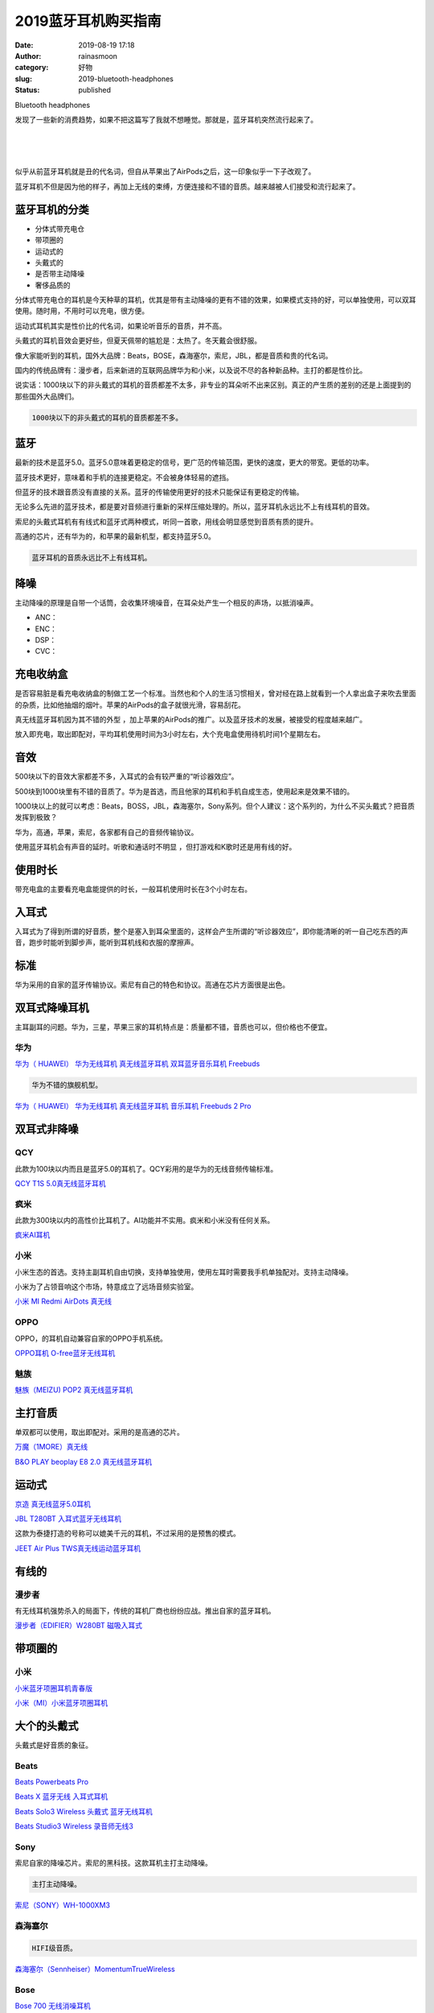 2019蓝牙耳机购买指南
####################
:date: 2019-08-19 17:18
:author: rainasmoon
:category: 好物
:slug: 2019-bluetooth-headphones
:status: published

.. raw:: html

   <figure class="wp-block-image">

| |headphones|

.. raw:: html

   <figcaption>

Bluetooth headphones

.. raw:: html

   </figcaption>
   </figure>

发现了一些新的消费趋势，如果不把这篇写了我就不想睡觉。那就是，蓝牙耳机突然流行起来了。

| 
|  
|  

似乎从前蓝牙耳机就是丑的代名词，但自从苹果出了AirPods之后，这一印象似乎一下子改观了。

蓝牙耳机不但是因为他的样子，再加上无线的束缚，方便连接和不错的音质。越来越被人们接受和流行起来了。

蓝牙耳机的分类
==============

-  分体式带充电仓
-  带项圈的
-  运动式的
-  头戴式的
-  是否带主动降噪
-  奢侈品质的

分体式带充电仓的耳机是今天种草的耳机，优其是带有主动降噪的更有不错的效果，如果模式支持的好，可以单独使用，可以双耳使用。随时用，不用时可以充电，很方便。

运动式耳机其实是性价比的代名词，如果论听音乐的音质，并不高。

头戴式的耳机音效会更好些，但夏天佩带的尴尬是：太热了。冬天戴会很舒服。

像大家能听到的耳机，国外大品牌：Beats，BOSE，森海塞尔，索尼，JBL，都是音质和贵的代名词。

国内的传统品牌有：漫步者，后来新进的互联网品牌华为和小米，以及说不尽的各种新品种。主打的都是性价比。

说实话：1000块以下的非头戴式的耳机的音质都差不太多，非专业的耳朵听不出来区别。真正的产生质的差别的还是上面提到的那些国外大品牌们。

.. code:: wp-block-preformatted

    1000块以下的非头戴式的耳机的音质都差不多。

蓝牙
====

最新的技术是蓝牙5.0。蓝牙5.0意味着更稳定的信号，更广范的传输范围，更快的速度，更大的带宽。更低的功率。

蓝牙技术更好，意味着和手机的连接更稳定。不会被身体轻易的遮挡。

但蓝牙的技术跟音质没有直接的关系。蓝牙的传输使用更好的技术只能保证有更稳定的传输。

无论多么先进的蓝牙技术，都是要对音频进行重新的采样压缩处理的。所以，蓝牙耳机永远比不上有线耳机的音效。

索尼的头戴式耳机有有线式和蓝牙式两种模式，听同一首歌，用线会明显感觉到音质有质的提升。

高通的芯片，还有华为的，和苹果的最新机型，都支持蓝牙5.0。

.. code:: wp-block-preformatted

    蓝牙耳机的音质永远比不上有线耳机。

降噪
====

主动降噪的原理是自带一个话筒，会收集环境噪音，在耳朵处产生一个相反的声场，以抵消噪声。

-  ANC：
-  ENC：
-  DSP：
-  CVC：

充电收纳盒
==========

是否容易脏是看充电收纳盒的制做工艺一个标准。当然也和个人的生活习惯相关，曾对经在路上就看到一个人拿出盒子来吹去里面的杂质，比如他抽烟的烟叶。苹果的AirPods的盒子就很光滑，容易刮花。

真无线蓝牙耳机因为其不错的外型 ，加上苹果的AirPods的推广。以及蓝牙技术的发展，被接受的程度越来越广。

放入即充电，取出即配对，平均耳机使用时间为3小时左右，大个充电盒使用待机时间1个星期左右。

音效
====

500块以下的音效大家都差不多，入耳式的会有较严重的“听诊器效应”。

500块到1000块里有不错的音质了。华为是首选，而且他家的耳机和手机自成生态，使用起来是效果不错的。

1000块以上的就可以考虑：Beats，BOSS，JBL，森海塞尔，Sony系列。但个人建议：这个系列的，为什么不买头戴式？把音质发挥到极致？

华为，高通，苹果，索尼，各家都有自己的音频传输协议。

使用蓝牙耳机会有声音的延时。听歌和通话时不明显 ，但打游戏和K歌时还是用有线的好。

使用时长
========

带充电盒的主要看充电盒能提供的时长，一般耳机使用时长在3个小时左右。

入耳式
======

入耳式为了得到所谓的好音质，整个是塞入到耳朵里面的，这样会产生所谓的“听诊器效应”，即你能清晰的听一自己吃东西的声音，跑步时能听到脚步声，能听到耳机线和衣服的摩擦声。

标准
====

华为采用的自家的蓝牙传输协议。索尼有自己的特色和协议。高通在芯片方面很是出色。

双耳式降噪耳机
==============

主耳副耳的问题。华为，三星，苹果三家的耳机特点是：质量都不错，音质也可以，但价格也不便宜。

华为
----

`华为（ HUAWEI） 华为无线耳机 真无线蓝牙耳机 双耳蓝牙音乐耳机 Freebuds <https://union-click.jd.com/jdc?e=&p=AyIGZRprFQMTBlQbXBIEFgRTKx9KWkxYZUIeUENQDEsFA1BWThgJBABAHUBZCQUdRUFGGRJDD1MdQlUQQwVKDFRXFk8jQA4SBlQaWhUFFQFRGF0lRnV%2BMmZBd1RwexFFCxRmdFwvUiERYh4LZRprFQMTB1AYWhwLFDdlG1wlVHwHVBpaFAMXBFETaxQyEgNSHFgUARQEVRtfEzIVB1wrGEVaTVcXRwVLXSI3ZRhrJTISN1YrGXsFFARVSQkTBBZQXB1eElZGDwATDhVRRVVWTFgQAxQOAitZFAMWDg%3D%3D>`__

.. code:: wp-block-preformatted

    华为不错的旗舰机型。

`华为（ HUAWEI） 华为无线耳机 真无线蓝牙耳机 音乐耳机 Freebuds 2 Pro <https://union-click.jd.com/jdc?e=&p=AyIGZRprFQMTBlQYWBALEgRSKx9KWkxYZUIeUENQDEsFA1BWThgJBABAHUBZCQUdRUFGGRJDD1MdQlUQQwVKDFRXFk8jQA4SBlQaWhYBFw5VGFwlZ2tuIXMvfVxwVE9oGmgcdVUdZ1h0VB4LZRprFQMTB1AYWhwLFDdlG1wlVHwHVBpaFAMXBFETaxQyEgNSHFgUARsAUB9YFTIVB1wrGEVaTVcXRwVLXSI3ZRhrJTISN1YrGXsFFARVSQkTBBZQXB1eElZGDwATDhVRRVVWTFgQAxQOAitZFAMWDg%3D%3D>`__

双耳式非降噪
============

QCY
---

此款为100块以内而且是蓝牙5.0的耳机了。QCY彩用的是华为的无线音频传输标准。

`QCY T1S 5.0真无线蓝牙耳机 <https://union-click.jd.com/jdc?e=&p=AyIGZRprFQMTBlQbUhwHEQFXKx9KWkxYZUIeUENQDEsFA1BWThgJBABAHUBZCQUdRUFGGRJDD1MdQlUQQwVKDFRXFk8jQA4SBlQaWhULGwJWHVklRXdTKk0OcH5yfAlHC35AT2AVRFxxch4LZRprFQMTB1AYWhwLFDdlG1wlVHwHVBpaFAMRB1AdaxQyEgNSHFgUARMAUB9bHDIVB1wrGEVaTVcXRwVLXSI3ZRhrJTISN1YrGXtVFVJXEgxGChMEUhleHQAQD1YYW0BRQgdUElJGAkIHVytZFAMWDg%3D%3D>`__

疯米
----

此款为300块以内的高性价比耳机了。AI功能并不实用。疯米和小米没有任何关系。

`疯米AI耳机 <https://union-click.jd.com/jdc?e=&p=AyIGZRprFQMTBlQaXRYCEAdQKx9KWkxYZUIeUENQDEsFA1BWThgJBABAHUBZCQUdRUFGGRJDD1MdQlUQQwVKDFRXFk8jQA4SBlQaWhQEEQdXG14lGGgOLmsmUkdxBBFPWUp4RR1SHjpvVB4LZRprFQMTB1AYWhwLFDdlG1wlVHwHVBpaFQESA1QbaxQyEgNSHFgUAREOVhNfFzIVB1wrGEVaTVcXRwVLXSI3ZRhrJTISN1YrGXtXFAJTEwkRABAPAkxeQlEXV1AZDhJWRgQCSFlGAxQFXStZFAMWDg%3D%3D>`__

小米
----

小米生态的首选。支持主副耳机自由切换，支持单独使用，使用左耳时需要我手机单独配对。支持主动降噪。

小米为了占领音响这个市场，特意成立了远场音频实验室。

`小米 MI Redmi AirDots 真无线 <https://union-click.jd.com/jdc?e=&p=AyIGZRprFQMTBlQeXhIDFw9QKx9KWkxYZUIeUENQDEsFA1BWThgJBABAHUBZCQUdRUFGGRJDD1MdQlUQQwVKDFRXFk8jQA4SBlQaWhAHFQZQE14ldEp5K1NTQHhxR09sAFNqGnMvSTlWYh4LZRprFQMTB1AYWhwLFDdlG1wlVHwHVBpaFAMXB1YZaxQyEgNSHFsXABUDUR5bHTIVB1wrGEVaTVcXRwVLXSI3ZRhrJTISN1YrGXtSEldSHVJGAxsGUR9eHQVCDgUTWkcFGlIFS1wSCkAGAitZFAMWDg%3D%3D>`__

OPPO
----

OPPO，的耳机自动兼容自家的OPPO手机系统。

`OPPO耳机 O-free蓝牙无线耳机 <https://union-click.jd.com/jdc?e=&p=AyIGZRprFQMTBlQbWxQLGgNVKx9KWkxYZUIeUENQDEsFA1BWThgJBABAHUBZCQUdRUFGGRJDD1MdQlUQQwVKDFRXFk8jQA4SBlQaWhUCEw5dH1slSlB0LmMPXWJxWTdELWxbZQMheTldVB4LZRprFQMTB1AYWhwLFDdlG1wlVHwHVBpaFAMXBlIfaxQyEgNSHF4QAxcFUxtTFjIVB1wrGEVaTVcXRwVLXSI3ZRhrJTISN1YrGXsAEFMAGV9HUEdTXRJeHQAWV1AeCxwKRgJTGlpHURYEAitZFAMWDg%3D%3D>`__

魅族
----

`魅族（MEIZU) POP2 真无线蓝牙耳机 <https://union-click.jd.com/jdc?e=&p=AyIGZRprFQMTBlQfWhQDEgdcKx9KWkxYZUIeUENQDEsFA1BWThgJBABAHUBZCQUdRUFGGRJDD1MdQlUQQwVKDFRXFk8jQA4SBlQaWhEDEwZVG1IlBEVBM2MOSANwbBFJXmxkSmMjTFh8ch4LZRprFQMTB1AYWhwLFDdlG1wlVHwHVBpaFAMSD1EYaxQyEgNSHF4QAhMDVBtSFzIVB1wrGEVaTVcXRwVLXSI3ZRhrJTISN1YrGXtRE1VXSVoUCkBUAEteHQNCVFQaCxwDFFMAS1MUUBcPXStZFAMWDg%3D%3D>`__

主打音质
========

单双都可以使用，取出即配对。采用的是高通的芯片。

`万魔（1MORE）真无线 <https://union-click.jd.com/jdc?e=&p=AyIGZRtbFgUTAFEbWx0yEgZUGloQBBIEUBNeJUZNXwtEa0xHV0YXEEULWldTCQQHCllHGAdFBwtEQkQBBRxNVlQYBUkeTVxNCRNLGEF6RwtVGloUAxcBVRheHQciUDBTLU1CRWU1WQtiXhNRLH5bUGFVd1kXaxQyEgZUG14WAxsOUytrFQUiUTsbWhQDEwZRHVwWMhM3VR9cEgETBFAdWBwEETdSG1IlQUJfCksZSVxMWGUraxYyIjdVK1glQHxTBxpYEAFCVVFLCREHFA8AEw4QV0AGXRxTRVFHDwcbCSUAEwZREg%3D%3D>`__

`B&O PLAY beoplay E8 2.0 真无线蓝牙耳机 <https://union-click.jd.com/jdc?e=&p=AyIGZRtZFQQWAlUZWRQyEgZUGloWARAOUx5fJUZNXwtEa0xHV0YXEEULWldTCQQHCllHGAdFBwtEQkQBBRxNVlQYBUkeTVxNCRNLGEF6RwtVGloUAxEEVxJdEAYifxZ4XUUFVVc3TD1NAk8PS2Y9YklZd1kXaxQyEgZUG14WAxsOUytrFQUiRTtIBQlbWUYDK1olAhYAUh5eFQQRAVIYWSUFEg5lWAtNXUJFCUUFSjIiN1YrayUCIgRlWTVGBBZQXBsMEQoTBAIeWBQHG1JSGwtGBxsEUBsJFVEXBGUZWhQGGw%3D%3D>`__

运动式
======

`京造 真无线蓝牙5.0耳机 <https://union-click.jd.com/jdc?e=&p=AyIGZRtSFgobB1AZWREyEgZUGloXAxQDUx9eJUZNXwtEa0xHV0YXEEULWldTCQQHCllHGAdFBwtEQkQBBRxNVlQYBUkeTVxNCRNLGEF6RwtVGloUAxAGUx9dEQciWR5EBHBXF2U2Hy1LW0ZuS3khRwdrd1kXaxQyEgZUG14WAxsOUytrFQUiUTsbWhQDEw9SHFoWMhM3VR9cEgIQA1cfUhUBFTdSG1IlQUJfCksZSVxMWGUraxYyIjdVK1glQHxXVUtcEwtBBlwaXxEHGgAFEgsdA0AAXU4LRQUVDwcaDCUAEwZREg%3D%3D>`__

`JBL T280BT 入耳式蓝牙无线耳机 <https://union-click.jd.com/jdc?e=&p=AyIGZRtbEAEUDlUdWR0yFQZUHlIcACJDCkMFSjJLQhBaGR4cDF8QTwcKXg1cAAQJS14MQQVYDwtFSlMTBAtHR0pZChUdRUFGfwAXXBQDFw5cGWtmeHNXLGI9EGFHHR5dCFB0S1EWcx5lDh43VCtbFAMSAlYaUhwEIjdVHGtXbMa%2B%2F83Br9a7v4Ki%2BhQBIgZlG18SBREGVRheFwQbAWUcWxwyUVcNRAtXXkxZCitrJQEiN2UbaxYyUGlQHwtHChsDXE4OElAXV1MTC0EFFQAFElJHBEVUUUkJQjIQBlQfUg%3D%3D>`__

这款为泰捷打造的号称可以媲美千元的耳机，不过采用的是预售的模式。

`JEET Air Plus TWS真无线运动蓝牙耳机 <https://union-click.jd.com/jdc?e=&p=AyIGZRtfEAYUAlYbWxQyFgRWElkXAhMHUx1rUV1KWQorAlBHU0VeBUVNR0ZbSkdETlcNVQtHRVNSUVNLXANBRA1XB14DS10cQQVYD21XHgNWGFIXABIGVR1dJQdxVSdBKGZycVJWeTpWQxQDEmIsVkQeC2UaaxUDEwdQGFocCxQ3ZRtcJUN8AFwSXBcAIgZlG18SBRcCVRlYFQsSAWUcWxwyUVcNRAtXXkxZCitrJQEiN2UbaxYyUGlTH1ocChUEUhNYFQoXAFFPC0UERQ9TEl0QUEZSVhNdQTIQBlQfUg%3D%3D>`__

有线的
======

漫步者
------

有无线耳机强势杀入的局面下，传统的耳机厂商也纷纷应战。推出自家的蓝牙耳机。

`漫步者（EDIFIER）W280BT 磁吸入耳式 <https://union-click.jd.com/jdc?e=&p=AyIGZRprEAcVB1AZUyVGTV8LRGtMR1dGFxBFC1pXUwkEBwpZRxgHRQcLREJEAQUcTVZUGAVJHk1cTQkTSxhBekcLUB5cFQcQD2VgEGlfGg8AYTsQWhAZME8DfmV7YghrVxkyEzdVGloVBxEGXBJdJTISAGVNNRUDEwZUGloVCxQ3VCtbEQUVB1ceWBUDFwdRK1wVCyJEBUMERUBOWQtEayUyETdlK1slASJFO0tbRQUUDgYaUhQGFgJdHAscUhoGBxxTQFJCAFITCRRVIgVUGl8c>`__

带项圈的
========

小米
----

`小米蓝牙项圈耳机青春版 <https://union-click.jd.com/jdc?e=&p=AyIGZRprFQMTBlQbXB0FFAFcKx9KWkxYZUIeUENQDEsFA1BWThgJBABAHUBZCQUdRUFGGRJDD1MdQlUQQwVKDFRXFk8jQA4SBlQaWhUFGgBTHVIlZFF7F2IACwNxAiNIEn5lalUMBTlVRB4LZRprFQMTB1AYWhwLFDdlG1wlVHwHVBpaFAMXB1YZaxQyEgNSHFsXBxIEVx1bFjIVB1wrGEVaTVcXRwVLXSI3ZRhrJTISN1YrGXtSEldSHVJGAxsGUR9eHQVCDgUTWkcFGlIFS1wSCkAGAitZFAMWDg%3D%3D>`__

`小米（MI）小米蓝牙项圈耳机 <https://union-click.jd.com/jdc?e=&p=AyIGZRprEgQaA10TWCVGTV8LRGtMR1dGFxBFC1pXUwkEBwpZRxgHRQcLREJEAQUcTVZUGAVJHk1cTQkTSxhBekcLUh1TEQoaBGVYOWFFRHwrUDh9ZEpcMF0kEBxVeDFNVxkyEzdVGloVBxEGXBJdJTISAGVNNRUDEwZUGl4VARA3VCtbEQUVB1ceXRIBEAFSK1wVCyJEBUMERUBOWQtEayUyETdlK1slASJFO0tbRQUUDgYaUhQGFgJdHAscUhoGBxxTQFJCAFITCRRVIgVUGl8c>`__

大个的头戴式
============

头戴式是好音质的象征。

Beats
-----

`Beats Powerbeats Pro <https://union-click.jd.com/jdc?e=&p=AyIGZRprFQMTBlQcWhYEEgJQKx9KWkxYZUIeUENQDEsFA1BWThgJBABAHUBZCQUdRUFGGRJDD1MdQlUQQwVKDFRXFk8jQA4SBlQaWhIDEQFVHl4ld2BaNVMQSXxyXBVLEEUccVU1BS9%2BVB4LZRprFQMTB1AYWhwLFDdlG1wlVHwHVBpaFAMTBF0aaxQyEgNSHFsXBxMCUx9ZEDIVB1wrGEVaTVcXRwVLXSI3ZRhrJTISN1YrGXtSEldSHVJGAxsGUR9eHQVCDgUTWkcFGlIFS1wSCkAGAitZFAMWDg%3D%3D>`__

`Beats X 蓝牙无线 入耳式耳机 <https://union-click.jd.com/jdc?e=&p=AyIGZRprEwsRAlcaXSVGTV8LRGtMR1dGFxBFC1pXUwkEBwpZRxgHRQcLREJEAQUcTVZUGAVJHk1cTQkTSxhBekcLUxJYEAATAWVpXREBEGcvZDt9UhNOIhsBcnFxWlxrVxkyEzdVGloVBxEGXBJdJTISAGVNNRUDEwZUGloWChM3VCtbEQUVB1cZUxQBEA9QK1wVCyJEBUMERUBOWQtEayUyETdlK1slASJFO0tbRQUUDgYaUhQGFgJdHAscUhoGBxxTQFJCAFITCRRVIgVUGl8c>`__

`Beats Solo3 Wireless 头戴式 蓝牙无线耳机 <https://union-click.jd.com/jdc?e=&p=AyIGZRprEwsRAlMTXSVGTV8LRGtMR1dGFxBFC1pXUwkEBwpZRxgHRQcLREJEAQUcTVZUGAVJHk1cTQkTSxhBekcLUxJYEAQaAWVQGXV0G0YLezlBGHVFJWcuXWd0ZD5rVxkyEzdVGloVBxEGXBJdJTISAGVNNRUDEwZUGloWChM3VCtbEQUVB1ceUxAAGwZTK1wVCyJEBUMERUBOWQtEayUyETdlK1slASJFO0tbRQUUDgYaUhQGFgJdHAscUhoGBxxTQFJCAFITCRRVIgVUGl8c>`__

`Beats Studio3 Wireless 录音师无线3 <https://union-click.jd.com/jdc?e=&p=AyIGZRprEwUSB1EeXCVGTV8LRGtMR1dGFxBFC1pXUwkEBwpZRxgHRQcLREJEAQUcTVZUGAVJHk1cTQkTSxhBekcLUxxbFQYXAGVHPH57WnwtfDgcZEhnMWc6XkVJRBBdVxkyEzdVGloVBxEGXBJdJTISAGVNNRUDEwZUGloWChM3VCtbEQUVB1cfWBEDEwFSK1wVCyJEBUMERUBOWQtEayUyETdlK1slASJFO0tbRQUUDgYaUhQGFgJdHAscUhoGBxxTQFJCAFITCRRVIgVUGl8c>`__

Sony
----

索尼自家的降噪芯片。索尼的黑科技。这款耳机主打主动降噪。

.. code:: wp-block-preformatted

    主打主动降噪。

`索尼（SONY）WH-1000XM3 <https://union-click.jd.com/jdc?e=&p=AyIGZRprFQMTBlQaUx0LGgRUKx9KWkxYZUIeUENQDEsFA1BWThgJBABAHUBZCQUdRUFGGRJDD1MdQlUQQwVKDFRXFk8jQA4SBlQaWhQKGg5dGFolWkliUXsLXkdyTw1wCxN9UVASflhsRB4LZRprFQMTB1AYWhwLFDdlG1wlVHwHVBpaFAMTD1YbaxQyEgNSHFsXBxsPUB9dHDIVB1wrGEVaTVcXRwVLXSI3ZRhrJTISN1YrGXtSEldSHVJGAxsGUR9eHQVCDgUTWkcFGlIFS1wSCkAGAitZFAMWDg%3D%3D>`__

森海塞尔
--------

.. code:: wp-block-preformatted

    HIFI级音质。

`森海塞尔（Sennheiser）MomentumTrueWireless <https://union-click.jd.com/jdc?e=&p=AyIGZRprFQMTBlQbXxYEGwVdKx9KWkxYZUIeUENQDEsFA1BWThgJBABAHUBZCQUdRUFGGRJDD1MdQlUQQwVKDFRXFk8jQA4SBlQaWhUGEQFcGVMlBRN8B3BYR0J3XCtIH3ZAc1gARDJlRB4LZRprFQMTB1AYWhwLFDdlG1wlVHwHVBpaFAMQB1EdaxQyEgNSHFsXBxYEUhJaFzIVB1wrGEVaTVcXRwVLXSI3ZRhrJTISN1YrGXtSEldSHVJGAxsGUR9eHQVCDgUTWkcFGlIFS1wSCkAGAitZFAMWDg%3D%3D>`__

Bose
----

`Bose 700 无线消噪耳机 <https://union-click.jd.com/jdc?e=&p=AyIGZRprFQMTBlQcXxIFGgZcKx9KWkxYZUIeUENQDEsFA1BWThgJBABAHUBZCQUdRUFGGRJDD1MdQlUQQwVKDFRXFk8jQA4SBlQaWhIGFQBdGlIlSWhRHkdeEXZ3bg1fGkFrRFU9SDJJYh4LZRprFQMTB1AYWhwLFDdlG1wlVHwHVBpaFAMTBVcbaxQyEgNSHFsXBxYAXR1bFjIVB1wrGEVaTVcXRwVLXSI3ZRhrJTISN1YrGXtSEldSHVJGAxsGUR9eHQVCDgUTWkcFGlIFS1wSCkAGAitZFAMWDg%3D%3D>`__

`Bose QuietControl 30 无线耳机 <https://union-click.jd.com/jdc?e=&p=AyIGZRprEAcTAFMSWCVGTV8LRGtMR1dGFxBFC1pXUwkEBwpZRxgHRQcLREJEAQUcTVZUGAVJHk1cTQkTSxhBekcLUB5aEgQbBGUZM1x4FnUlXj5xdBV7VUscR3xPbC5NVxkyEzdVGloVBxEGXBJdJTISAGVNNRUDEwZUGloXABI3VCtbEQUVB1ceXBUGEgFRK1wVCyJEBUMERUBOWQtEayUyETdlK1slASJFO0tbRQUUDgYaUhQGFgJdHAscUhoGBxxTQFJCAFITCRRVIgVUGl8c>`__

`Bose QuietComfort 35 II无线消噪耳机 <https://union-click.jd.com/jdc?e=&p=AyIGZRprEQMXAF0eWyVGTV8LRGtMR1dGFxBFC1pXUwkEBwpZRxgHRQcLREJEAQUcTVZUGAVJHk1cTQkTSxhBekcLURpeEgoXB2VTHEh3FAcDUztdeBJuHEFfTAcQHVBdVxkyEzdVGloVBxEGXBJdJTISAGVNNRUDEwZUGloXABI3VCtbEQUVB1cfWxwGFQdUK1wVCyJEBUMERUBOWQtEayUyETdlK1slASJFO0tbRQUUDgYaUhQGFgJdHAscUhoGBxxTQFJCAFITCRRVIgVUGl8c>`__

三星
----

三星的这款内置了4GB的存储，意味着可以让随机完全脱离手机使用。并且内置了运动检测功能。而且颜色有黄色和粉色两款。很是抢眼。

.. code:: wp-block-preformatted

    内置4G存储。

`三星 SAMSUNG Galaxy Buds 真无线 <https://union-click.jd.com/jdc?e=&p=AyIGZRtYEwMaBFYSWBEyEgZUGloQBRsCUh9SJUZNXwtEa0xHV0YXEEULWldTCQQHCllHGAdFBwtEQkQBBRxNVlQYBUkeTVxNCRNLGEF6RwtVGloUAxcAXB5cEQsicBFtWhBwGkU3aCkQfHJ8BmAQTAJ0UVkXaxQyEgZUG14WAxsOUytrFQUiUTsbWhQDEw5cHV4VMhM3VR9cEgIQA1QYWB0HGzdSG1IlQUJfCksZSVxMWGUraxYyIjdVK1glQHxXVUtcEwtBBlwaXxEHGgAFEgsdA0AAXU4LRQUVDwcaDCUAEwZREg%3D%3D>`__

Apple
-----

苹果公司的AirPods使用的是自家的芯片，不论从音质上，还是通话质量上，都有很强的优势。

`Apple AirPods2 苹果蓝牙耳机 <https://union-click.jd.com/jdc?e=&p=AyIGZRtbFwMQB1UeXRMyFwJVHlgRCxQGXBtrUV1KWQorAlBHU0VeBUVNR0ZbSkdETlcNVQtHRVNSUVNLXANBRA1XB14DS10cQQVYD21XHgJQG14WBhsBVBJbJWdtciZIBHJAd1QrTytHd0ZhBVwHR0QeC2UaaxUDEwdQGFocCxQ3ZRtcJUN8AVcTWR0HIgZlG18SBRIPUB1cFAoUBGUcWxwyUVcNRAtXXkxZCitrJQEiN2UbaxYyUGldE1wSARYEBRhTRwoXBlBOCEdXGwdSSQwRBBoABkleRTIQBlQfUg%3D%3D>`__

词汇：
======

-  动圈
-  动铁
-  TWS：真无线耳机。
-  HWA：华为参与主导的高清蓝牙音频传输标准。
-  主副耳：手机先连接右耳，主耳。主耳再连接副耳。
-  Mesh组网：不分主副耳。

.. |headphones| image:: https://img.rainasmoon.com/wordpress/wp-content/uploads/2019/08/headphones-3789598_640.jpg
